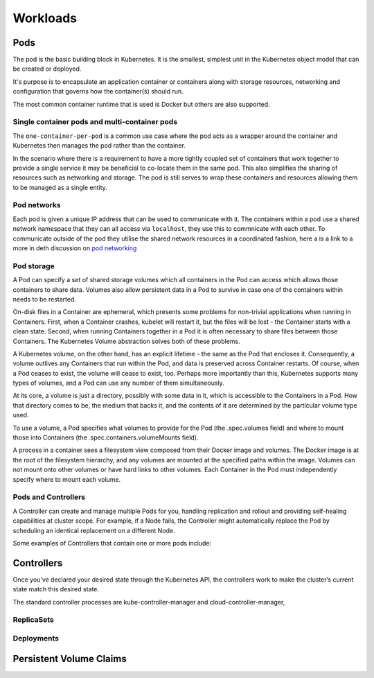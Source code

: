 .. _kubernetes-workloads:

#########
Workloads
#########

Pods
====

The pod is the basic building block in Kubernetes. It is the smallest, simplest
unit in the Kubernetes object model that can be created or deployed.

It's purpose is to encapsulate an application container  or containers along
with storage resources, networking and configuration that governs how the
container(s) should run.

The most common container runtime that is used is Docker but others are
also supported.

Single container pods and multi-container pods
----------------------------------------------
The ``one-container-per-pod`` is a common use case where the pod acts as a
wrapper around the container and Kubernetes then manages the pod rather than
the container.

In the scenario where there is a requirement to have a more tightly coupled set
of containers that work together to provide a single service it may be
beneficial to co-locate them in the same pod. This also simplifies the sharing
of resources such as networking and storage. The pod is still serves to wrap
these containers and resources allowing them to be managed as a single entity.

Pod networks
------------
Each pod is given a unique IP address that can be used to communicate with it.
The containers within a pod use a shared network namespace that they can all
access via ``localhost``, they use this to commnicate with each other. To
communicate outside of the pod they utilise the shared network resources in a
coordinated fashion, here a is a link to a more in deth discussion on
`pod networking`_


.. _`pod networking`: https://medium.com/google-cloud/understanding-kubernetes-networking-pods-7117dd28727

Pod storage
-----------

A Pod can specify a set of shared storage volumes which all containers in the Pod can access which
allows those containers to share data. Volumes also allow persistent data in a Pod to
survive in case one of the containers within needs to be restarted.

On-disk files in a Container are ephemeral, which presents some problems for non-trivial
applications when running in Containers. First, when a Container crashes, kubelet will restart it,
but the files will be lost - the Container starts with a clean state. Second, when running
Containers together in a Pod it is often necessary to share files between those Containers.
The Kubernetes Volume abstraction solves both of these problems.


A Kubernetes volume, on the other hand, has an explicit lifetime - the same as the Pod that
encloses it. Consequently, a volume outlives any Containers that run within the Pod, and data is
preserved across Container restarts. Of course, when a Pod ceases to exist, the volume will cease
to exist, too. Perhaps more importantly than this, Kubernetes supports many types of volumes, and
a Pod can use any number of them simultaneously.

At its core, a volume is just a directory, possibly with some data in it, which is accessible to
the Containers in a Pod. How that directory comes to be, the medium that backs it, and the
contents of it are determined by the particular volume type used.

To use a volume, a Pod specifies what volumes to provide for the Pod (the .spec.volumes field)
and where to mount those into Containers (the .spec.containers.volumeMounts field).

A process in a container sees a filesystem view composed from their Docker image and volumes.
The Docker image is at the root of the filesystem hierarchy, and any volumes are mounted at
the specified paths within the image. Volumes can not mount onto other volumes or have hard
links to other volumes. Each Container in the Pod must independently specify where to mount each
volume.


Pods and Controllers
--------------------

A Controller can create and manage multiple Pods for you, handling replication and rollout and
providing self-healing capabilities at cluster scope. For example, if a Node fails, the Controller
might automatically replace the Pod by scheduling an identical replacement on a different Node.

Some examples of Controllers that contain one or more pods include:


Controllers
===========
Once you’ve declared your desired state through the Kubernetes API, the controllers work to make
the cluster’s current state match this desired state.

The standard controller processes are kube-controller-manager and cloud-controller-manager,

ReplicaSets
-----------


Deployments
-----------



Persistent Volume Claims
========================
